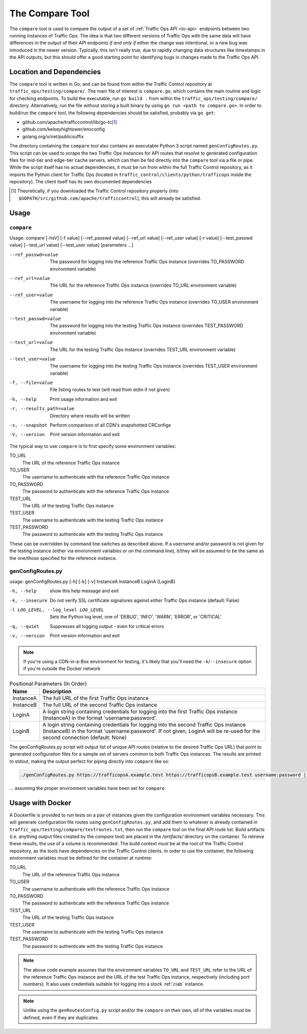 ..
..
.. Licensed under the Apache License, Version 2.0 (the "License");
.. you may not use this file except in compliance with the License.
.. You may obtain a copy of the License at
..
..     http://www.apache.org/licenses/LICENSE-2.0
..
.. Unless required by applicable law or agreed to in writing, software
.. distributed under the License is distributed on an "AS IS" BASIS,
.. WITHOUT WARRANTIES OR CONDITIONS OF ANY KIND, either express or implied.
.. See the License for the specific language governing permissions and
.. limitations under the License.
..

.. _compare-tool:

****************
The Compare Tool
****************
The ``compare`` tool is used to compare the output of a set of :ref:`Traffic Ops API <to-api>` endpoints between two running instances of Traffic Ops. The idea is that two different versions of Traffic Ops with the same data will have differences in the output of their API endpoints *if and only if* either the change was intentional, or a new bug was introduced in the newer version. Typically, this isn't really true, due to rapidly changing data structures like timestamps in the API outputs, but this should offer a good starting point for identifying bugs in changes made to the Traffic Ops API.

Location and Dependencies
=========================
The ``compare`` tool is written in Go, and can be found from within the Traffic Control repository at ``traffic_ops/testing/compare/``. The main file of interest is ``compare.go``, which contains the main routine and logic for checking endpoints. To build the executable, run ``go build .`` from within the ``traffic_ops/testing/compare/`` directory. Alternatively, run the file without storing a built binary by using ``go run <path to compare.go>``. In order to build/run the ``compare`` tool, the following dependencies should be satisfied, probably via ``go get``:

* github.com/apache/trafficcontrol/lib/go-tc\ [1]_
* github.com/kelseyhightower/envconfig
* golang.org/x/net/publicsuffix

The directory containing the ``compare`` tool also contains an executable Python 3 script named ``genConfigRoutes.py``. This script can be used to scrape the two Traffic Ops instances for API routes that resolve to generated configuration files for mid-tier and edge-tier cache servers, which can then be fed directly into the ``compare`` tool via a file or pipe. While the script itself has no actual dependencies, it *must* be run from within the full Traffic Control repository, as it imports the Python client for Traffic Ops (located in ``traffic_control/clients/python/trafficops`` inside the repository). The client itself has its own documented dependencies

.. TODO: ^ make that last statement not a dirty lie ^

.. [1] Theoretically, if you downloaded the Traffic Control repository properly (into ``$GOPATH/src/github.com/apache/trafficcontrol``), this will already be satisfied.

Usage
=====

``compare``
-----------
Usage: compare [-hsV] [-f value] [--ref_passwd value] [--ref_url value] [--ref_user value] [-r value] [--test_passwd value] [--test_url value] [--test_user value] [parameters ...]

--ref_passwd=value        The password for logging into the reference Traffic Ops instance (overrides TO_PASSWORD environment variable)
--ref_url=value           The URL for the reference Traffic Ops instance (overrides TO_URL environment variable)
--ref_user=value          The username for logging into the reference Traffic Ops instance (overrides TO_USER environment variable)
--test_passwd=value       The password for logging into the testing Traffic Ops instance (overrides TEST_PASSWORD environment variable)
--test_url=value          The URL for the testing Traffic Ops instance (overrides TEST_URL environment variable)
--test_user=value         The username for logging into the testing Traffic Ops instance (overrides TEST_USER environment variable)
-f, --file=value          File listing routes to test (will read from stdin if not given)
-h, --help                Print usage information and exit
-r, --results_path=value  Directory where results will be written
-s, --snapshot            Perform comparison of all CDN's snapshotted CRConfigs
-V, --version             Print version information and exit

The typical way to use ``compare`` is to first specify some environment variables:

TO_URL
	The URL of the reference Traffic Ops instance
TO_USER
	The username to authenticate with the reference Traffic Ops instance
TO_PASSWORD
	The password to authenticate with the reference Traffic Ops instance
TEST_URL
	The URL of the testing Traffic Ops instance
TEST_USER
	The username to authenticate with the testing Traffic Ops instance
TEST_PASSWORD
	The password to authenticate with the testing Traffic Ops instance

These can be overridden by command line switches as described above. If a username and/or password is not given for the testing instance (either via environment variables or on the command line), it/they will be assumed to be the same as the one/those specified for the reference instance.

genConfigRoutes.py
------------------
usage: genConfigRoutes.py [-h] [-k] [-v] InstanceA InstanceB LoginA [LoginB]

-h, --help                           show this help message and exit
-k, --insecure                       Do not verify SSL certificate signatures against *either* Traffic Ops instance (default: False)
-l LOG_LEVEL, --log_level LOG_LEVEL  Sets the Python log level, one of 'DEBUG', 'INFO', 'WARN', 'ERROR', or 'CRITICAL'
-q, --quiet                          Suppresses all logging output - even for critical errors
-v, --version                        Print version information and exit

.. note:: If you're using a CDN-in-a-Box environment for testing, it's likely that you'll need the ``-k``/``--insecure`` option if you're outside the Docker network

.. table:: Positional Parameters (In Order)

	+-----------+---------------------------------------------------------------------------------------------------------------------------------------+
	| Name      | Description                                                                                                                           |
	+===========+=======================================================================================================================================+
	| InstanceA | The full URL of the first Traffic Ops instance                                                                                        |
	+-----------+---------------------------------------------------------------------------------------------------------------------------------------+
	| InstanceB | The full URL of the second Traffic Ops instance                                                                                       |
	+-----------+---------------------------------------------------------------------------------------------------------------------------------------+
	| LoginA    | A login string containing credentials for logging into the first Traffic Ops instance (InstanceA) in the format 'username:password'.  |
	+-----------+---------------------------------------------------------------------------------------------------------------------------------------+
	| LoginB    | A login string containing credentials for logging into the second Traffic Ops instance (InstanceB) in the format 'username:password'. |
	|           | If not given, LoginA will be re-used for the second connection (default: None)                                                        |
	+-----------+---------------------------------------------------------------------------------------------------------------------------------------+

The genConfigRoutes.py script will output list of unique API routes (relative to the desired Traffic Ops URL) that point to generated configuration files for a sample set of servers common to both  Traffic Ops instances. The results are printed to stdout, making the output perfect for piping directly into ``compare`` like so:

.. code-block:: shell

	./genConfigRoutes.py https://trafficopsA.example.test https://trafficopsB.example.test username:password | ./compare

\... assuming the proper environment variables have been set for ``compare``.

Usage with Docker
=================
A Dockerfile is provided to run tests on a pair of instances given the configuration environment variables necessary. This will generate configuration file routes using ``genConfigRoutes.py``, and add them to whatever is already contained in ``traffic_ops/testing/compare/testroutes.txt``, then run the ``compare`` tool on the final API route list. Build artifacts (i.e. anything output files created by the `compare` tool) are placed in the `/artifacts/` directory on the container. To retrieve these results, the use of a volume is recommended. The build context *must* be at the root of the Traffic Control repository, as the tools have dependencies on the Traffic Control clients. In order to use the container, the following environment variables must be defined for the container at runtime:

TO_URL
	The URL of the reference Traffic Ops instance
TO_USER
	The username to authenticate with the reference Traffic Ops instance
TO_PASSWORD
	The password to authenticate with the reference Traffic Ops instance
TEST_URL
	The URL of the testing Traffic Ops instance
TEST_USER
	The username to authenticate with the testing Traffic Ops instance
TEST_PASSWORD
	The password to authenticate with the testing Traffic Ops instance

.. code-block:: shell
	:caption: Sample Script to Build and Run
	sudo docker build . -f traffic_ops/testing/compare/Dockerfile -t compare:latest
	sudo docker run -v $PWD/artifacts:/artifacts -e TO_URL="$TO_URL" -e TEST_URL="$TEST_URL" -e TO_USER="admin" -e TO_PASSWORD="twelve" -e TEST_USER="admin" -e TEST_PASSWORD="twelve" compare:latest

.. note:: The above code example assumes that the environment variables ``TO_URL`` and ``TEST_URL`` refer to the URL of the reference Traffic Ops instance and the URL of the test Traffic Ops instance, respectively (including port numbers). It also uses credentials suitable for logging into a stock :ref:`ciab` instance.

.. note:: Unlike using the ``genRoutesConfig.py`` script and/or the ``compare`` on their own, *all* of the variables must be defined, even if they are duplicates.
